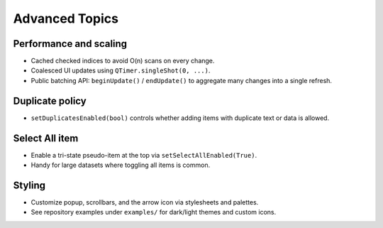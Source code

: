 Advanced Topics
===============

Performance and scaling
-----------------------
- Cached checked indices to avoid O(n) scans on every change.
- Coalesced UI updates using ``QTimer.singleShot(0, ...)``.
- Public batching API: ``beginUpdate()`` / ``endUpdate()`` to aggregate many changes into a single refresh.

Duplicate policy
----------------
- ``setDuplicatesEnabled(bool)`` controls whether adding items with duplicate text or data is allowed.

Select All item
---------------
- Enable a tri-state pseudo-item at the top via ``setSelectAllEnabled(True)``.
- Handy for large datasets where toggling all items is common.

Styling
-------
- Customize popup, scrollbars, and the arrow icon via stylesheets and palettes.
- See repository examples under ``examples/`` for dark/light themes and custom icons.
